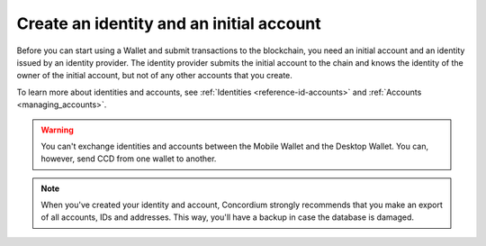 
.. _create-initial-account:

=========================================
Create an identity and an initial account
=========================================

Before you can start using a Wallet and submit transactions to the blockchain, you need an initial account and an identity issued by an identity provider. The identity provider submits the initial account to the chain and knows the identity of the owner of the initial account, but not of any other accounts that you create.

To learn more about identities and accounts, see :ref:`Identities <reference-id-accounts>` and :ref:`Accounts <managing_accounts>`.

.. warning::
   You can't exchange identities and accounts between the Mobile Wallet and the Desktop Wallet. You can, however, send CCD from one wallet to another.

.. Note::
   When you've created your identity and account, Concordium strongly recommends that you make an export of all accounts, IDs and addresses. This way, you'll have a backup in case the database is damaged.

.. tabs::

   .. tab:: Desktop Wallet

      Before you start, you need a Ledger hardware device that's set up and ready for use.

      #. Go to **Accounts**. A message is displayed if you don't have an identity or an initial account yet. Select **Request new**. If you've been using another computer, and you already have an existing account, you can select **Import existing**. You can also create a new identity if you already have one or more by going to **Identities** and clicking on the plus in the upper right corner of the window.

         .. image:: ../images/desktop-wallet/dw-add-identity-plus.png

      #. Enter a name for your identity, and then enter a name for your initial account. Select **Continue**.

         .. image:: ../images/desktop-wallet/dw-add-identity-name.png

      #. Select an identity provider.

         .. image:: ../images/desktop-wallet/dw-add-identity-provider.png

      #. Connect your Ledger hardware device and enter your PIN code on the Ledger. Press the buttons above the up and down arrows to choose a digit, and then press both buttons to select the digit.

      #. In the Desktop Wallet, there's a message asking you to open the Concordium application on the Ledger. On the Ledger, press both buttons when it says **Concordium**. The Ledger says **Concordium is ready**.

      #. In the Desktop Wallet there's a message saying **Ledger Nano S is ready** or **Ledger Nano S Plus is ready**. Select **Submit**.

      #. Press both buttons to confirm the following on the Ledger:

         - Create credential (each credential is assigned a number): : Press the right button and then both buttons to confirm **Accept**.
         - Public key: Press both buttons to accept.

      #. Review that the public key on the Ledger corresponds to the public key in the Desktop Wallet. Use the right button to navigate through the key.

      #. Press both buttons to confirm, and then in the Desktop Wallet, select **Continue**.

      #. The Ledger says **Review identity provider info**. Press both buttons, and then press the right button to navigate through the public key and verify that it corresponds to the information in the Desktop Wallet. Press both buttons to confirm.

      #. Verify that the signature threshold on the Ledger corresponds to the threshold in the Desktop Wallet.

      #. Press the right button, and then press both buttons to sign the identity provider information.

      #. In the Desktop Wallet, the **New identity** page is displayed. Enter the identity verification information and select **Submit**. This information will vary depending on the identity provider. The identity provider submits the identity to the blockchain. When the initial account is created in a finalized block on the blockchain, the identity provider confirms the identity, and after confirmation, a green check mark is displayed next to the Concordium logo on the identity.

      #. Select **Finished**. When you've created more accounts, you can recognize you initial account by the text **(identity)** next to the name.

      .. Note::
           You can change the name of an identity after it has been created. Go to the **Identities** page. Select the identity. Click |edit| next to the identity name. Change the name and click the |save| to save the change.

   .. tab:: Mobile Wallet

      You can submit requests for additional :ref:`identities<glossary-identity>` and :ref:`initial accounts<glossary-initial-account>` in the Mobile Wallet. You do this from the **Identities** page.

      #. Go to the |morepage| page.

      #. Tap **Your identity cards** page.

      #. Tap the **+** in the upper right corner.

      #. Enter a name for your initial account. This name is only stored locally in the app and is only known by you. Tap **Continue**.

      #. Enter a name for your identity. Again, this name is only stored locally in the app and only known by you. Tap **Continue to identity providers**.

         .. image:: ../images/mobile-wallet/MW10.png
            :width: 25%

      #. Select a third-party identity provider from the list. An external web page opens within the app.

         .. image:: ../images/mobile-wallet/MW11.png
            :width: 25%

      #. Enter the information requested by the third-party identity provider.  The information might vary depending on the identity provider. However, they will ask you to provide photos of identification documents and a selfie.

      #. When you have submitted the information to the identity provider, you will have a pending initial account and identity in your app. The verification or rejection is usually retrieved from the identity provider within minutes, but check your app frequently to retrieve the result. It might take up to seven days for the result to appear.

         .. image:: ../images/mobile-wallet/MW12.png
            :width: 25%

      .. Warning::
            **When your identity and initial account has been verified, backup is essential. If you lose your mobile phone or need to restore your mobile phone and you don't have a backup from the Mobile Wallet, you can't access your wallet and your CCDs are permanently inaccessible.**
            **Concordium does not take any responsibility if you lose access to your accounts. Concordium strongly advise you to complete a backup every time you create an account and store the backup file in a secure place - preferably offline.**
            For more information, see :ref:`Make a backup of identities and accounts in Mobile Wallet<export-import>`.

      .. Note::
            To access the **Balance** of the new account, tap the Balance area on the account card or tap More.

.. |edit|    image:: ../images/edit.png
                    :width: 20px
                    :alt: small square with pencil
.. |save|    image:: ../images/save.png
                    :width: 20px
                    :alt: check mark
.. |morepage| image:: ../images/more-ellipsis.png
             :alt: Three dots button
